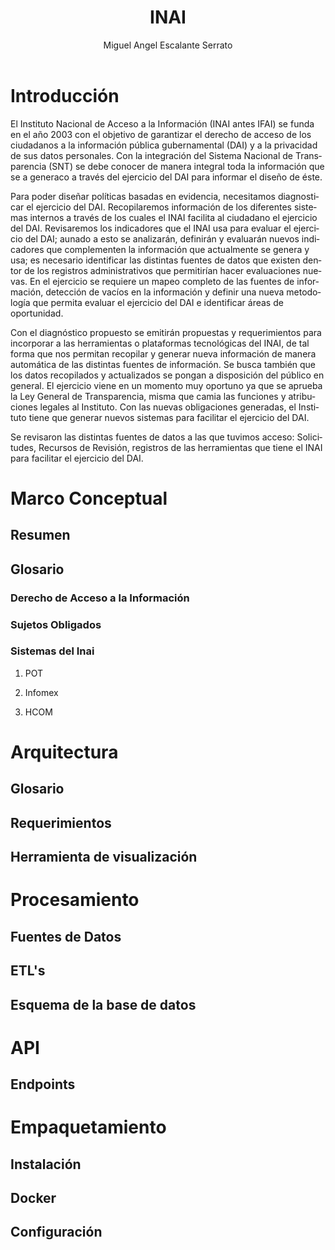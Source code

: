 #+TITLE: INAI
#+AUTHOR: Miguel Angel Escalante Serrato
#+EMAIL:  escalas5@gmail.com
#+LANGUAGE: es

* Introducción 
  El Instituto Nacional de Acceso a la Información (INAI antes IFAI) se funda en el año 2003 con el objetivo de garantizar el derecho de acceso de los ciudadanos a la información pública gubernamental (DAI) y a la privacidad de sus datos personales. Con la integración del Sistema Nacional de Transparencia (SNT) se debe conocer de manera integral toda la información que se a generaco a través del ejercicio del DAI para informar el diseño de éste. 

Para poder diseñar políticas basadas en evidencia, necesitamos diagnosticar el ejercicio del DAI. Recopilaremos información de los diferentes sistemas internos a través de los cuales el INAI facilita al ciudadano el ejercicio del DAI. Revisaremos los indicadores que el INAI usa para evaluar el ejercicio del DAI; aunado a esto se analizarán, definirán y evaluarán nuevos indicadores que complementen la información que actualmente se genera y usa; es necesario identificar las distintas fuentes de datos que existen dentor de los registros administrativos que permitirían hacer evaluaciones nuevas. En el ejercicio se requiere un mapeo completo de las fuentes de información, detección de vacíos en la información y definir una nueva metodología que permita evaluar el ejercicio del DAI e identificar áreas de oportunidad. 

Con el diagnóstico propuesto se emitirán propuestas y requerimientos para incorporar a las herramientas o plataformas tecnológicas del INAI, de tal forma que nos permitan recopilar y generar nueva información de manera automática de las distintas fuentes de información. Se busca también que los datos recopilados y actualizados se pongan a disposición del público en general. 
El ejercicio viene en un momento muy oportuno ya que se aprueba la Ley General de Transparencia, misma que camia las funciones y atribuciones legales al Instituto. Con las nuevas obligaciones generadas, el Instituto tiene que generar nuevos sistemas para facilitar el ejercicio del DAI. 

Se revisaron las distintas fuentes de datos a las que tuvimos acceso: Solicitudes, Recursos de Revisión, registros de las herramientas que tiene el INAI para facilitar el ejercicio del DAI.

* Marco Conceptual
** Resumen
** Glosario
*** Derecho de Acceso a la Información
*** Sujetos Obligados
*** Sistemas del Inai
**** POT
**** Infomex
**** HCOM
* Arquitectura
** Glosario
** Requerimientos
** Herramienta de visualización
* Procesamiento
** Fuentes de Datos
** ETL's
** Esquema de la base de datos
* API
** Endpoints
* Empaquetamiento
** Instalación
** Docker
** Configuración
